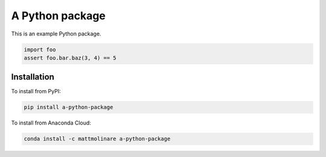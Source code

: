 ================
A Python package
================

.. image:: https://img.shields.io/pypi/pyversions/a-python-package
    :target: https://pypi.org/project/a-python-package/
    :alt: Python Version

.. image:: https://img.shields.io/pypi/v/a-python-package
    :target: https://pypi.org/project/a-python-package/
    :alt: PyPI Package Version

.. image:: https://img.shields.io/conda/v/mattmolinare/a-python-package
    :target: https://anaconda.org/mattmolinare/a-python-package
    :alt: Anaconda Package Version

.. image:: https://img.shields.io/github/last-commit/mattmolinare/a-python-package
    :target: https://github.com/mattmolinare/a-python-package
    :alt: Last Commit

.. image:: https://img.shields.io/github/workflow/status/mattmolinare/a-python-package/On%20push%20and%20pull%20request
    :target: https://github.com/mattmolinare/a-python-package/actions?query=workflow%3A%22On+push+and+pull+request%22
    :alt: Build Status

.. image:: https://readthedocs.org/projects/a-python-package/badge/?version=latest
    :target: https://a-python-package.readthedocs.io/en/latest/?badge=latest
    :alt: Documentation Status

.. image:: https://codecov.io/gh/mattmolinare/a-python-package/branch/main/graph/badge.svg?token=T1ZHDZLG7M
    :target: https://codecov.io/gh/mattmolinare/a-python-package
    :alt: Code Coverage

.. image:: https://img.shields.io/github/license/mattmolinare/a-python-package
    :target: https://github.com/mattmolinare/a-python-package/blob/main/LICENSE
    :alt: License

This is an example Python package.

.. code-block::

    import foo
    assert foo.bar.baz(3, 4) == 5

Installation
============

To install from PyPI:

.. code-block::

    pip install a-python-package

To install from Anaconda Cloud:

.. code-block::

    conda install -c mattmolinare a-python-package

